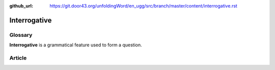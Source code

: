 :github_url: https://git.door43.org/unfoldingWord/en_ugg/src/branch/master/content/interrogative.rst

.. _interrogative:

Interrogative
=============

Glossary
--------

**Interrogative** is a grammatical feature used to form a question.

Article
-------
